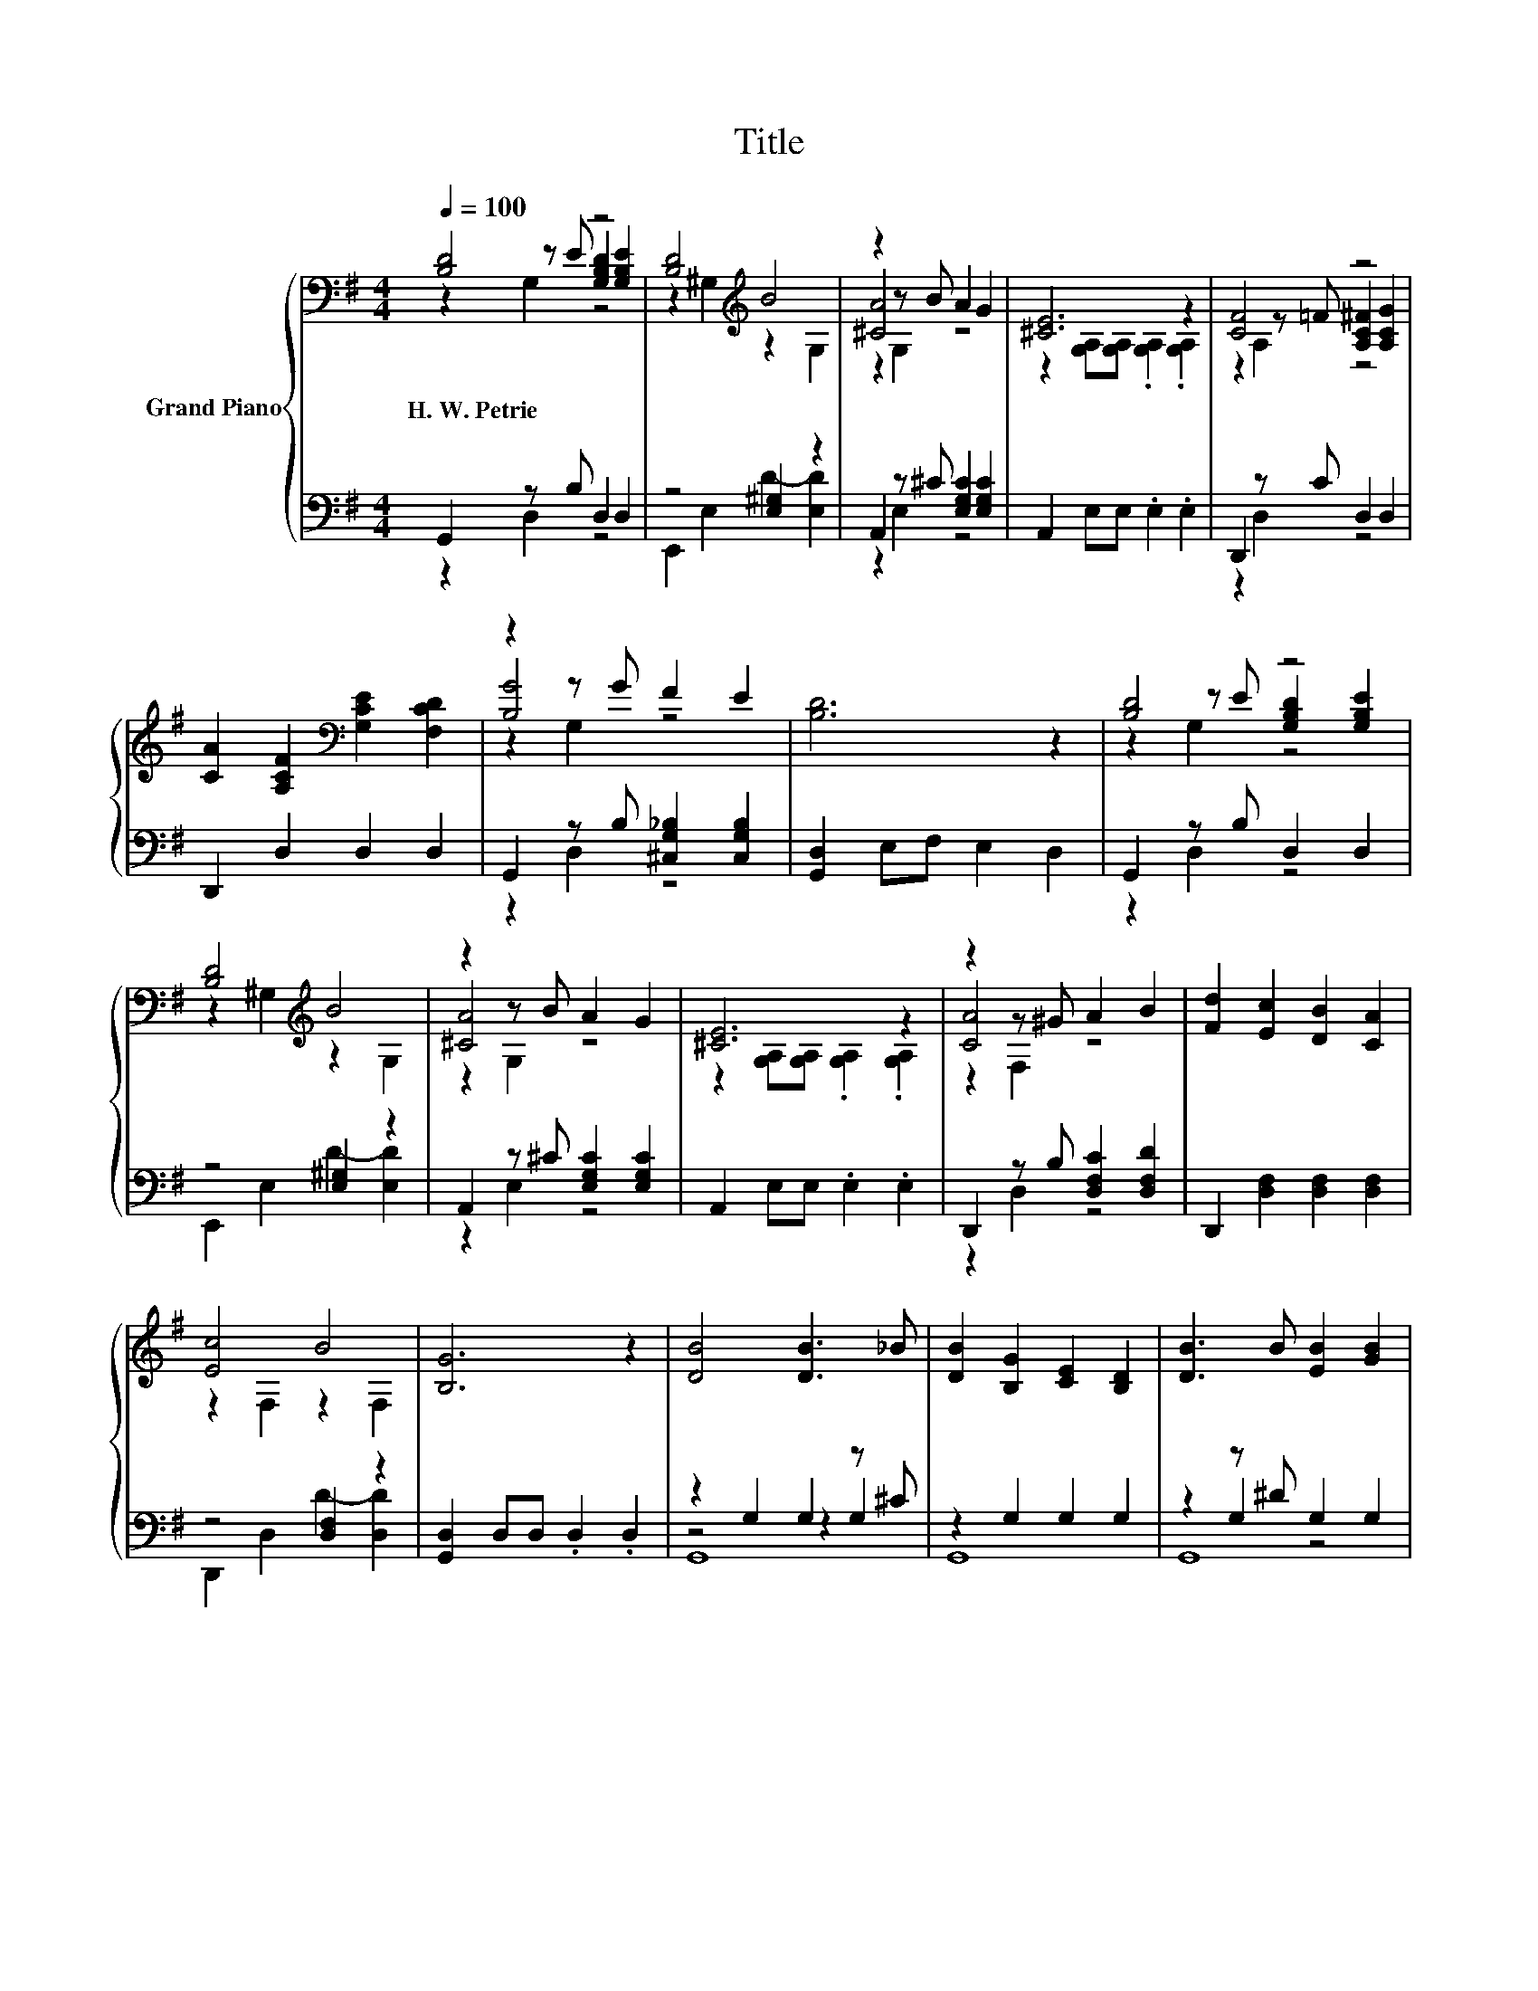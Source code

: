 X:1
T:Title
%%score { ( 1 2 3 ) | ( 4 5 6 ) }
L:1/8
Q:1/4=100
M:4/4
K:G
V:1 bass nm="Grand Piano"
V:2 bass 
V:3 bass 
V:4 bass 
V:5 bass 
V:6 bass 
V:1
 [B,D]4 z4 | [B,D]4[K:treble] B4 | z2 z B A2 G2 | [^CE]6 z2 | [CF]4 z4 | %5
w: H.~W.~Petrie|||||
 [CA]2 [A,CF]2[K:bass] [G,CE]2 [F,CD]2 | z2 z G F2 E2 | [B,D]6 z2 | [B,D]4 z4 | %9
w: ||||
 [B,D]4[K:treble] B4 | z2 z B A2 G2 | [^CE]6 z2 | z2 z ^G A2 B2 | [Fd]2 [Ec]2 [DB]2 [CA]2 | %14
w: |||||
 [Ec]4 B4 | [B,G]6 z2 | [DB]4 [DB]3 _B | [DB]2 [B,G]2 [CE]2 [B,D]2 | [DB]3 B [EB]2 [GB]2 | %19
w: |||||
 [Fc]6 z2 | [Fc]4 [FB]4 | [DGd]2 [DB]2 [DA]2 [DG]2 | z2 z B A2 E2 | [CA]6[K:bass] z2 | %24
w: |||||
 [DB]4 [DB]3 _B | [DB]2 [B,G]2 [CE]2 [B,D]2 | [DB]3 B [EB]2 [GB]2 | [Fc]6 z2 | [Fce]4 F4 | %29
w: |||||
 [GBe]2 [GBd]2 [Ec]2 [DB]2 | [^CB]4 [DB]4 | [B,G]6 z2 |] %32
w: |||
V:2
 z2 z E [G,B,D]2 [G,B,E]2 | z2 ^G,2[K:treble] z2 G,2 | [^CA]4 z4 | %3
 z2 [G,A,][G,A,] .[G,A,]2 .[G,A,]2 | z2 z =F [A,C^F]2 [A,CG]2 | x4[K:bass] x4 | [B,G]4 z4 | x8 | %8
 z2 z E [G,B,D]2 [G,B,E]2 | z2 ^G,2[K:treble] z2 G,2 | [^CA]4 z4 | %11
 z2 [G,A,][G,A,] .[G,A,]2 .[G,A,]2 | [CA]4 z4 | x8 | z2 F,2 z2 F,2 | x8 | x8 | x8 | x8 | %19
 z2 [A,C][A,C] .[A,C]2 .[A,C]2 | z2 [F,C]2 z2 z A | x8 | [^CA]4 z4 | z2[K:bass] F,F, .F,2 .F,2 | %24
 x8 | x8 | x8 | z2 [A,C][A,C] .[A,C]2 .[A,C]2 | z2 [A,C]2 z2 z [ce] | x8 | z2 G,2 z2 z A | x8 |] %32
V:3
 z2 G,2 z4 | x4[K:treble] x4 | z2 G,2 z4 | x8 | z2 A,2 z4 | x4[K:bass] x4 | z2 G,2 z4 | x8 | %8
 z2 G,2 z4 | x4[K:treble] x4 | z2 G,2 z4 | x8 | z2 F,2 z4 | x8 | x8 | x8 | x8 | x8 | x8 | x8 | %20
 z4 z2 [F,C]2 | x8 | z2 G,2 z4 | x2[K:bass] x6 | x8 | x8 | x8 | x8 | z4 z2 [A,C]2 | x8 | %30
 z4 z2 F,2 | x8 |] %32
V:4
 G,,2 z B, D,2 D,2 | z4 [E,^G,]2 z2 | A,,2 z ^C [E,G,C]2 [E,G,C]2 | A,,2 E,E, .E,2 .E,2 | %4
 D,,2 z C D,2 D,2 | D,,2 D,2 D,2 D,2 | G,,2 z B, [^C,G,_B,]2 [C,G,B,]2 | [G,,D,]2 E,F, E,2 D,2 | %8
 G,,2 z B, D,2 D,2 | z4 [E,^G,]2 z2 | A,,2 z ^C [E,G,C]2 [E,G,C]2 | A,,2 E,E, .E,2 .E,2 | %12
 D,,2 z B, [D,F,C]2 [D,F,D]2 | D,,2 [D,F,]2 [D,F,]2 [D,F,]2 | z4 [D,F,]2 z2 | %15
 [G,,D,]2 D,D, .D,2 .D,2 | z2 G,2 G,2 z ^C | z2 G,2 G,2 G,2 | z2 z ^D G,2 G,2 | %19
 A,,2 D,D, .D,2 .D,2 | A,,2 D,2 D,,2 z F | B,,2 [D,G,B,]2 C2 B,2 | z2 z ^C [E,G,C]2 [E,G,C]2 | %23
 D,,2 D,D, .D,2 .D,2 | z2 G,2 G,2 z ^C | z2 G,2 G,2 G,2 | z2 z ^D G,2 G,2 | A,,2 D,D, .D,2 .D,2 | %28
 A,,2 D,2 D,,2 z F | G,,2 [D,G,B,]2 E,,2 [E,^G,]2 | z4 z2 D,2 | G,2 D,2 G,,2 z2 |] %32
V:5
 z2 D,2 z4 | E,,2 E,2 D2- [E,D]2 | z2 E,2 z4 | x8 | z2 D,2 z4 | x8 | z2 D,2 z4 | x8 | z2 D,2 z4 | %9
 E,,2 E,2 D2- [E,D]2 | z2 E,2 z4 | x8 | z2 D,2 z4 | x8 | D,,2 D,2 D2- [D,D]2 | x8 | z4 z2 G,2 | %17
 G,,8 | z2 G,2 z4 | x8 | z4 z2 D,2 | x8 | z2 E,2 z4 | x8 | z4 z2 G,2 | G,,8 | z2 G,2 z4 | x8 | %28
 z4 z2 D,2 | x8 | A,,2 E,2 D,,2 z C | x8 |] %32
V:6
 x8 | x8 | x8 | x8 | x8 | x8 | x8 | x8 | x8 | x8 | x8 | x8 | x8 | x8 | x8 | x8 | G,,8 | x8 | G,,8 | %19
 x8 | x8 | x8 | A,,8 | x8 | G,,8 | x8 | G,,8 | x8 | x8 | x8 | x8 | x8 |] %32

